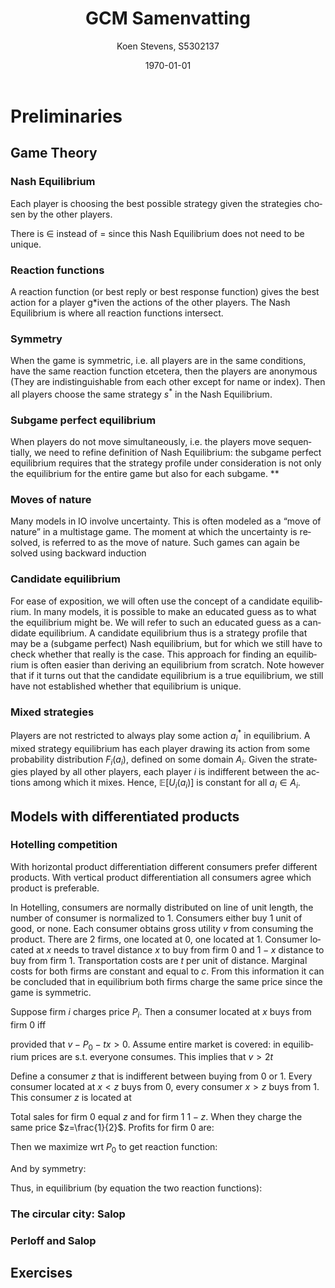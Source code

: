 #+TITLE: GCM Samenvatting
#+AUTHOR: Koen Stevens, S5302137
#+DATE: \today
#+LANGUAGE: en
#+OPTIONS: toc:nil num:t
#+LATEX_CLASS: article
#+LATEX_CLASS_OPTIONS: [a4paper,11pt]
#+LATEX_HEADER: \usepackage[utf8]{inputenc}
#+LATEX_HEADER: \usepackage{mathtools,amsthm,amssymb,amsmath}
#+LATEX_HEADER: \usepackage{booktabs}
#+LATEX_HEADER: \usepackage{dcolumn}
#+LATEX_HEADER: \usepackage{bm}
#+LATEX_HEADER: \usepackage{graphicx}
#+LATEX_HEADER: \usepackage{subfig}
#+LATEX_HEADER: \usepackage{tabularx}
#+LATEX_HEADER: \usepackage{longtable}
#+LATEX_HEADER: \usepackage{marvosym}
#+LATEX_HEADER: \usepackage{eurosym}
#+LATEX_HEADER: \usepackage{hyperref}
* Preliminaries
** Game Theory
*** Nash Equilibrium
Each player is choosing the best possible strategy given the strategies chosen by the other players.
\begin{align}
	s^*_i\in \text{arg}\underset{s_i}{\max}U_i(s^*_1,\cdots,s^*_i,\cdots,s_n^*),\forall i=1,\cdots n.
\end{align}
There is $\in$ instead of $=$ since this Nash Equilibrium does not need to be unique.
*** Reaction functions
A reaction function (or best reply or best response function) gives the best action for a player
g*iven the actions of the other players. The Nash Equilibrium is where all reaction functions intersect.
*** Symmetry
When the game is symmetric, i.e. all players are in the same conditions, have the same reaction function
etcetera, then the players are anonymous (They are indistinguishable from each other except for
name or index). Then all players choose the same strategy $s^*$ in the Nash Equilibrium.
*** Subgame perfect equilibrium
When players do not move simultaneously, i.e. the players move sequentially, we need to refine
definition of Nash Equilibrium: the subgame perfect equilibrium requires that the strategy profile
under consideration is not only the equilibrium for the entire game but also for each subgame.
**
*** Moves of nature
Many models in IO involve uncertainty. This is often modeled as a “move of nature” in a
multistage game. The moment at which the uncertainty is resolved, is referred to as the
move of nature. Such games can again be solved using backward induction
*** Candidate equilibrium
For ease of exposition, we will often use the concept of a candidate equilibrium. In many
models, it is possible to make an educated guess as to what the equilibrium might be. We
will refer to such an educated guess as a candidate equilibrium. A candidate equilibrium thus is a
strategy profile that may be a (subgame perfect) Nash equilibrium, but for
which we still have to check whether that really is the case. This approach for finding
an equilibrium is often easier than deriving an equilibrium from scratch. Note however
that if it turns out that the candidate equilibrium is a true equilibrium, we still have not
established whether that equilibrium is unique.
*** Mixed strategies
Players are not restricted to always play some action $a_i^*$ in equilibrium. A mixed strategy
equilibrium has each player drawing its action from some probability distribution $F_i(a_i)$,
defined on some domain $A_i$. Given the strategies played by all other players, each player $i$
is indifferent between the actions among which it mixes. Hence, $\mathbb{E}[U_i(a_i)]$ is constant
for all $a_i\in A_i$.
** Models with differentiated products
*** Hotelling competition
With horizontal product differentiation different consumers prefer different products. With
vertical product differentiation all consumers agree which product is preferable.

In Hotelling, consumers are normally distributed on line of unit length, the number of consumer
is normalized to 1. Consumers either buy 1 unit of good, or none. Each consumer obtains gross
utility $v$ from consuming the product. There are 2 firms, one located at 0, one located at 1.
Consumer located at $x$ needs to travel distance $x$ to buy from firm 0 and $1-x$ distance to
buy from firm 1. Transportation costs are $t$ per unit of distance. Marginal costs for both firms
are constant and equal to $c$. From this information it can be concluded that in equilibrium both
firms charge the same price since the game is symmetric.

Suppose firm $i$ charges price $P_i$. Then a consumer located at $x$ buys from firm 0 iff
#+BEGIN_EXPORT latex
\begin{align}
	v-P_0-tx>v-P_1-t(1-x)
\end{align}
#+END_EXPORT
provided that $v-P_0-tx>0$. Assume entire market is covered: in equilibrium prices are s.t.
everyone consumes. This implies that $v>2t$

Define a consumer $z$ that is indifferent between buying from 0 or 1. Every consumer located at
$x<z$ buys from 0, every consumer $x>z$ buys from 1. This consumer $z$ is located at
#+BEGIN_EXPORT latex
\begin{align}
	P_0+tz=P_1+t(1-z) \Longleftrightarrow z=\frac{1}{2}+\frac{P_1-P_0}{2t}
\end{align}
#+END_EXPORT
Total sales for firm 0 equal $z$ and for firm 1 $1-z$. When they charge the same price
$z=\frac{1}{2}$. Profits for firm 0 are:

#+BEGIN_EXPORT latex
\begin{align}
	\Pi_0 = (P_0-c)z=(P_0-c)\left(\frac{1}{2}\frac{P_1-P_0}{2t}\right)
\end{align}
#+END_EXPORT
Then we maximize wrt $P_0$ to get reaction function:
#+BEGIN_EXPORT latex
\begin{align}
	P_0=R_0(P_1)=\frac{1}{2}(c+t+P_1)
\end{align}
#+END_EXPORT
And by symmetry:
#+BEGIN_EXPORT latex
\begin{align}
	P_1=R_1(P_0)=\frac{1}{2}(c+t+P_0)
\end{align}
#+END_EXPORT
Thus, in equilibrium (by equation the two reaction functions):
#+BEGIN_EXPORT latex
\begin{align}
	P_0^*=P_1^*=c+t \\
	\Pi_0=\Pi_1=\frac{1}{2}t
\end{align}
#+END_EXPORT
*** The circular city: Salop
*** Perloff and Salop
** Exercises
#+BEGIN_EXPORT latex
\begin{enumerate}
	\item Consider the following Cournot model. Two firms set quantities. Demand is given by
	      $q=1-p$. Marginal costs are either equal to 0 or 0.4, both with equal probability.
	      Derive the Cournot equilibrium if
	      \begin{enumerate}
		      \item uncertainty is resolved before firms set their quantities.
		      \item uncertainty is resolved after firms set their quantities.
	      \end{enumerate}

	      Solution:
	\item Consider a Hotelling model. Consumers are uniformly distributed on a line of unit
	      length. Consumers either buy one unit of the good or none at all. Each consumer
	      obtains gross utility v from consuming the product. We have two firms: one is
	      located at 0, the other is located at 1. Marginal costs for both firms are constant
	      and equal to $c$. However, transportation costs are constant: a consumer that has
	      to travel a distance $x$ incurs transport costs $tx^2$. Derive the equilibrium prices.

	      Solution:
	\item Consider the Perloff-Salop model where consumers have a valuation that is uni-
	      formly distributed on $[0, 1]$. For simplicity, $c = 0$. Assume however that $v = 0$ such
	      that not all consumers buy in equilibrium. Derive the equilibrium prices.

	      Solution:
\end{enumerate}
#+END_EXPORT
